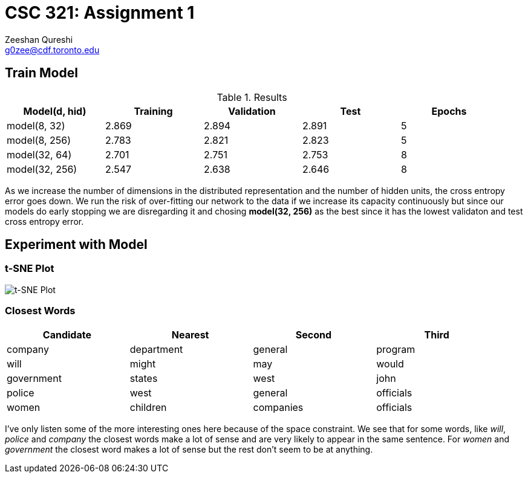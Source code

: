 CSC 321: Assignment 1
====================
Zeeshan Qureshi <g0zee@cdf.toronto.edu>

Train Model
-----------

.Results
[width="95%",options="header",cols="<,^,^,^,^",frame="topbot"]
|========================================================
| Model(d, hid)  | Training | Validation | Test  | Epochs
| model(8, 32)   | 2.869    | 2.894      | 2.891 | 5
| model(8, 256)  | 2.783    | 2.821      | 2.823 | 5
| model(32, 64)  | 2.701    | 2.751      | 2.753 | 8
| model(32, 256) | 2.547    | 2.638      | 2.646 | 8
|========================================================

As we increase the number of dimensions in the distributed representation and
the number of hidden units, the cross entropy error goes down. We run the risk
of over-fitting our network to the data if we increase its capacity
continuously but since our models do early stopping we are disregarding it and
chosing *model(32, 256)* as the best since it has the lowest validaton and test
cross entropy error.

Experiment with Model
---------------------

t-SNE Plot
~~~~~~~~~~

image::plot.png["t-SNE Plot", scaledwidth="100%"]

Closest Words
~~~~~~~~~~~~~

[width="95%", options="header",frame="topbot",halign="center"]
|================================================
| Candidate  | Nearest    | Second    | Third
| company    | department | general   | program
| will       | might      | may       | would
| government | states     | west      | john
| police     | west       | general   | officials
| women      | children   | companies | officials
|================================================

I've only listen some of the more interesting ones here because of the space
constraint. We see that for some words, like _will_, _police_ and _company_
the closest words make a lot of sense and are very likely to appear in the
same sentence. For _women_ and _government_ the closest word makes a lot of
sense but the rest don't seem to be at anything.
